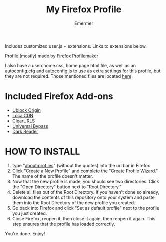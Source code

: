 #+TITLE: My Firefox Profile
#+AUTHOR: Emermer
Includes customized user.js + extensions. Links to extensions below.

Profile (mostly) made by [[https://ffprofile.com/][Firefox Profilemaker]]

I also have a userchome.css, home page html file, as well as an autoconfig.cfg and autoconfig.js to use as extra settings for this profile, but they are not required. Those mentioned files are located [[https://github.com/Emermer/Mydotfiles/tree/main/firefox][here]].

* Included Firefox Add-ons
- [[https://ublockorigin.com/][Ublock Origin]]
- [[https://www.localcdn.org/][LocalCDN]]
- [[https://github.com/ClearURLs][ClearURLS]]
- [[https://universal-bypass.org/][Universal Bypass]]
- [[https://darkreader.org/][Dark Reader]]

* HOW TO INSTALL
1. type "about:profiles" (without the quotes) into the url bar in Firefox
2. Click "Create a New Profile" and complete the "Create Profile Wizard." The name of the profile doesn't matter.
3. Now that the new profile is made, you should see two directories. Click the "Open Directory" button next to "Root Directory."
4. Delete all files out of the Root Directory. If you haven't done so already, download the contents of this repository onto your system and paste them into the Root Directory of the new profile you created.
5. Go back into Firefox and click "Set as default profile" next to the profile you just created.
6. Close Firefox, reopen it, then close it again, then reopen it again. This step ensures that the profile has loaded correctly.

You're done. Enjoy!
